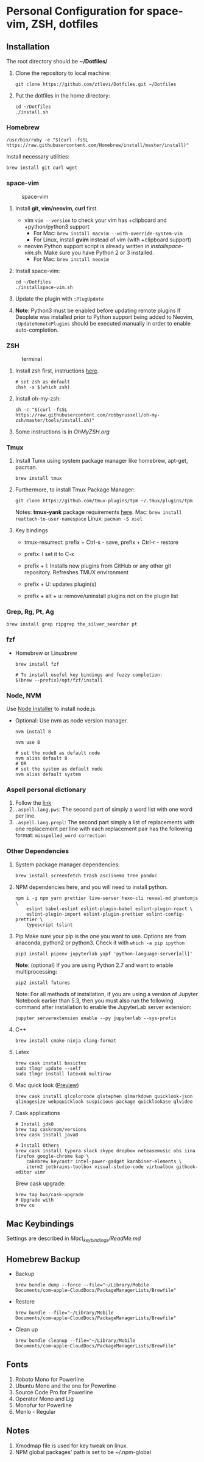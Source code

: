 * Personal Configuration for space-vim, ZSH, dotfiles

** Installation

The root directory should be *~/Dotfiles/*

1. Clone the repository to local machine:
   #+BEGIN_SRC shell
git clone https://github.com/ztlevi/Dotfiles.git ~/Dotfiles
   #+END_SRC

2. Put the dotfiles in the home directory:
   #+BEGIN_SRC shell
cd ~/Dotfiles
./install.sh
   #+END_SRC

*** Homebrew
#+BEGIN_SRC shell
/usr/bin/ruby -e "$(curl -fsSL https://raw.githubusercontent.com/Homebrew/install/master/install)"
#+END_SRC

Install necessary utilities:
#+BEGIN_SRC shell
brew install git curl wget
#+END_SRC

*** space-vim
#+CAPTION: space-vim
#+ATTR_HTML: :alt space-vim :style width:100%
[[./screenshots/space-vim.jpg]]

1. Install *git, vim/neovim, curl* first.
   - vim
     ~vim --version~ to check your vim has +clipboard and +python/python3 support
     - For Mac: ~brew install macvim --with-override-system-vim~
     - For Linux, install *gvim* instead of vim (with +clipboard support)
   - neovim
     Python support script is already written in /installspace-vim.sh/. Make sure you have Python 2 or 3 installed.
     - For Mac: ~brew install neovim~

2. Install space-vim:
   #+BEGIN_SRC shell
cd ~/Dotfiles
./installspace-vim.sh
   #+END_SRC
3. Update the plugin with =:PlugUpdate=
4. *Note*: Python3 must be enabled before updating remote plugins
   If Deoplete was installed prior to Python support being added to Neovim, ~:UpdateRemotePlugins~ should be executed manually in order to enable auto-completion.

*** ZSH
#+CAPTION: terminal
#+ATTR_HTML: :alt terminal :style width:100%
[[./screenshots/terminal.jpg]]

1. Install zsh first, instructions [[https://github.com/robbyrussell/oh-my-zsh/wiki/Installing-ZSH][here]].
   #+BEGIN_SRC shell
# set zsh as default
chsh -s $(which zsh)
   #+END_SRC

2. Install oh-my-zsh:
   #+BEGIN_SRC shell
sh -c "$(curl -fsSL https://raw.githubusercontent.com/robbyrussell/oh-my-zsh/master/tools/install.sh)"
   #+END_SRC

3. Some instructions is in /OhMyZSH.org/

*** Tmux
1. Install Tumx using system package manager like homebrew, apt-get, pacman.

   #+BEGIN_SRC shell
brew install tmux
   #+END_SRC

2. Furthermore, to install Tmux Package Manager:
   #+BEGIN_SRC shell
git clone https://github.com/tmux-plugins/tpm ~/.tmux/plugins/tpm
   #+END_SRC

   Notes: *tmux-yank* package requirements [[https://github.com/tmux-plugins/tmux-yank][here]].
   Mac: ~brew install reattach-to-user-namespace~
   Linux: ~pacman -S xsel~

3. Key bindings
   - tmux-resurrect: prefix + Ctrl-s - save, prefix + Ctrl-r - restore

   - prefix: I set it to C-x

   - prefix + I: Installs new plugins from GitHub or any other git repository. Refreshes TMUX environment

   - prefix + U: updates plugin(s)

   - prefix + alt + u: remove/uninstall plugins not on the plugin list

*** Grep, Rg, Pt, Ag
#+BEGIN_SRC shell
brew install grep ripgrep the_silver_searcher pt
#+END_SRC

*** fzf
- Homebrew or Linuxbrew
  #+BEGIN_SRC shell
brew install fzf

# To install useful key bindings and fuzzy completion:
$(brew --prefix)/opt/fzf/install
  #+END_SRC

*** Node, NVM
Use [[https://nodejs.org/en/download/][Node Installer]] to install node.js.

- Optional:
  Use nvm as node version manager.
  #+BEGIN_SRC shell
nvm install 8
  #+END_SRC

  #+BEGIN_SRC shell
nvm use 8

# set the node8 as default node
nvm alias default 8
# OR
# set the system as default node
nvm alias default system
  #+END_SRC

*** Aspell personal dictionary
1. Follow the [[http://aspell.net/man-html/Format-of-the-Personal-and-Replacement-Dictionaries.html#Format-of-the-Personal-and-Replacement-Dictionaries][link]]
2. ~.aspell.lang.pws~: The second part of simply a word list with one word per line.
3. ~.aspell.lang.prepl~: The second part simply a list of replacements with one replacement per line with each replacement pair has the following format: ~misspelled_word correction~

*** Other Dependencies
1. System package manager dependencies:
   #+BEGIN_SRC shell
brew install screenfetch trash asciinema tree pandoc
   #+END_SRC

2. NPM dependencies here, and you will need to install python.
   #+BEGIN_SRC shell
npm i -g npm yarn prettier live-server hexo-cli reveal-md phantomjs \
    eslint babel-eslint eslint-plugin-babel eslint-plugin-react \
    eslint-plugin-import eslint-plugin-prettier eslint-config-prettier \
    typescript tslint
   #+END_SRC

3. Pip
   Make sure your pip is the one you want to use. Options are from anaconda, python2 or python3. Check it with ~which -a pip ipython~
   #+BEGIN_SRC shell
pip3 install pipenv jupyterlab yapf 'python-language-server[all]'
   #+END_SRC

   *Note*: (optional) If you are using Python 2.7 and want to enable multiprocessing:
   #+BEGIN_SRC shell
pip2 install futures
   #+END_SRC

   Note: For all methods of installation, if you are using a version of Jupyter Notebook earlier than 5.3, then you must also run the following command after installation to enable the JupyterLab server extension:

   #+BEGIN_SRC shell
jupyter serverextension enable --py jupyterlab --sys-prefix
   #+END_SRC

4. C++
   #+BEGIN_SRC shell
brew install cmake ninja clang-format
   #+END_SRC

5. Latex
   #+BEGIN_SRC shell
brew cask install basictex
sudo tlmgr update --self
sudo tlmgr install latexmk multirow
   #+END_SRC

6. Mac quick look ([[https://github.com/sindresorhus/quick-look-plugins][Preview]])
   #+BEGIN_SRC shell
brew cask install qlcolorcode qlstephen qlmarkdown quicklook-json qlimagesize webpquicklook suspicious-package quicklookase qlvideo
   #+END_SRC

7. Cask applications
   #+BEGIN_SRC shell
# Install jdk8
brew tap caskroom/versions
brew cask install java8

# Install Others
brew cask install typora slack skype dropbox neteasemusic obs iina firefox google-chrome kap \
    cakebrew keycastr intel-power-gadget karabiner-elements \
    iterm2 jetbrains-toolbox visual-studio-code virtualbox gitbook-editor vimr
   #+END_SRC

   Brew cask upgrade:
   #+BEGIN_SRC shell
brew tap buo/cask-upgrade
# Upgrade with
brew cu
   #+END_SRC
** Mac Keybindings

Settings are described in /Mac\_keybindings/ReadMe.md/

** Homebrew Backup
- Backup
  #+BEGIN_SRC shell
brew bundle dump --force --file="~/Library/Mobile Documents/com~apple~CloudDocs/PackageManagerLists/Brewfile"
  #+END_SRC

- Restore
  #+BEGIN_SRC shell
brew bundle --file="~/Library/Mobile Documents/com~apple~CloudDocs/PackageManagerLists/Brewfile"
  #+END_SRC

- Clean up
  #+BEGIN_SRC shell
brew bundle cleanup --file="~/Library/Mobile Documents/com~apple~CloudDocs/PackageManagerLists/Brewfile"
  #+END_SRC

** Fonts

1. Roboto Mono for Powerline
2. Ubuntu Mono and the one for Powerline
3. Source Code Pro for Powerline
4. Operator Mono and Lig
5. Monofur for Powerline
6. Menlo - Regular

** Notes

1. Xmodmap file is used for key tweak on linux.
2. NPM global packages' path is set to be ~/.npm-global
